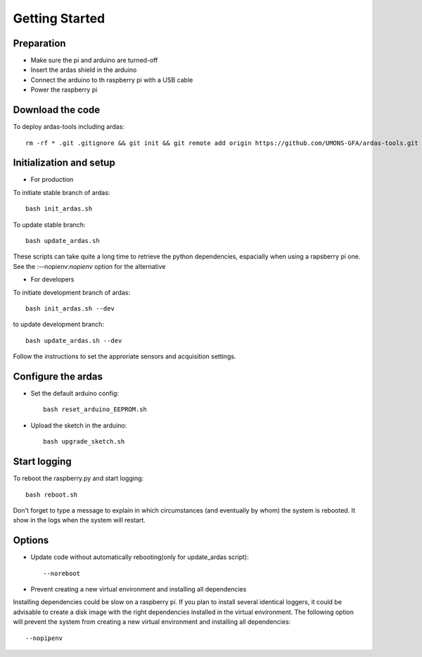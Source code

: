 Getting Started
===============

Preparation
-----------

* Make sure the pi and arduino are turned-off
* Insert the ardas shield in the arduino
* Connect the arduino to th raspberry pi with a USB cable
* Power the raspberry pi

Download the code
-----------------

To deploy ardas-tools including ardas::

    rm -rf * .git .gitignore && git init && git remote add origin https://github.com/UMONS-GFA/ardas-tools.git && git pull origin master


Initialization and setup
------------------------
* For production


To initiate stable branch of ardas::

    bash init_ardas.sh

To update stable branch::

    bash update_ardas.sh

These scripts can take quite a long time to retrieve the python dependencies, espacially when using a rapsberry pi one.
See the :--nopienv:`nopienv` option for the alternative

* For developers

To initiate development branch of ardas::

    bash init_ardas.sh --dev

to update development branch::

    bash update_ardas.sh --dev

Follow the instructions to set the approriate sensors and acquisition settings.

Configure the ardas
-------------------
* Set the default arduino config::

    bash reset_arduino_EEPROM.sh

* Upload the sketch in the arduino::

    bash upgrade_sketch.sh


Start logging
-------------
To reboot the raspberry.py and start logging::

    bash reboot.sh

Don't forget to type a message to explain in which circumstances (and eventually by whom) the system is rebooted. It show in the logs when the system will restart.

Options
-------

* Update code without automatically rebooting(only for update_ardas script)::

    --noreboot

.. _nopipenv:
* Prevent creating a new virtual environment and installing all dependencies

Installing dependencies could be slow on a raspberry pi. If you plan to install several identical loggers,
it could be advisable to create a disk image with the right dependencies installed in the virtual environment.
The following option will prevent the system from creating a new virtual environment and installing all dependencies::

    --nopipenv